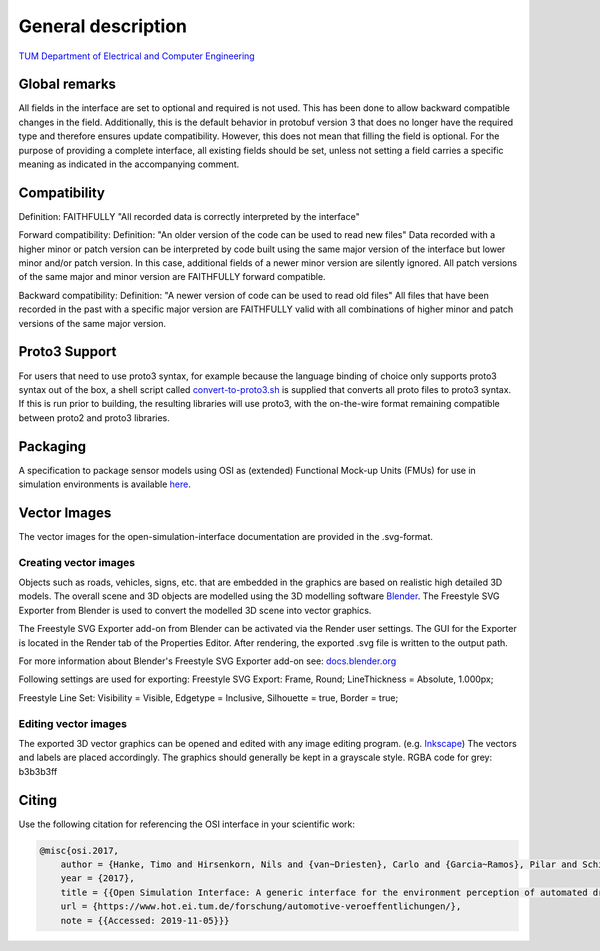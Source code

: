 General description
======================

`TUM Department of Electrical and Computer Engineering`_

Global remarks
--------------

All fields in the interface are set to optional and required is not
used. This has been done to allow backward compatible changes in the
field. Additionally, this is the default behavior in protobuf version 3
that does no longer have the required type and therefore ensures update
compatibility. However, this does not mean that filling the field is
optional. For the purpose of providing a complete interface, all
existing fields should be set, unless not setting a field carries a
specific meaning as indicated in the accompanying comment.

Compatibility
-------------

Definition: FAITHFULLY "All recorded data is correctly interpreted by
the interface"

Forward compatibility: Definition: "An older version of the code can be
used to read new files" Data recorded with a higher minor or patch
version can be interpreted by code built using the same major version of
the interface but lower minor and/or patch version. In this case,
additional fields of a newer minor version are silently ignored. All
patch versions of the same major and minor version are FAITHFULLY
forward compatible.

Backward compatibility: Definition: "A newer version of code can be used
to read old files" All files that have been recorded in the past with a
specific major version are FAITHFULLY valid with all combinations of
higher minor and patch versions of the same major version.

.. # Old way of OSI 2 to inject errors
.. Fault injection: how-to
.. -----------------------

.. Injection of predefined sensor errors should be handled by a
.. specialized "fault injector" component that acts like a sensor model
.. component, i.e. it takes a SensorData message as input and returns a
.. modified SensorData message as output. Specific errors should be handled
.. as follows:

.. -  Ghost objects / false positive: An additional SensorDataObject is
..    added to the list of objects in SensorData.object with
..    SensorDataObject.model_internal_object.ground_truth_type set to
..    kTypeGhost.
.. -  False negative: The object is marked as not seen by the sensor by
..    setting the property SensorDataObject.model_internal_object.is_seen
..    to false. The implementation of field-of-view calculation modules
..    should respect this flag and never reset an object marked as not-seen
..    to seen.

Proto3 Support
--------------

For users that need to use proto3 syntax, for example because the
language binding of choice only supports proto3 syntax out of the box, a
shell script called `convert-to-proto3.sh <https://github.com/OpenSimulationInterface/open-simulation-interface/blob/master/convert-to-proto3.sh>`_ is supplied that converts
all proto files to proto3 syntax. If this is run prior to building, the
resulting libraries will use proto3, with the on-the-wire format
remaining compatible between proto2 and proto3 libraries.

Packaging
---------

A specification to package sensor models using OSI as (extended)
Functional Mock-up Units (FMUs) for use in simulation environments is
available `here`_.

Vector Images
--------------
The vector images for the open-simulation-interface documentation are provided in the .svg-format.

Creating vector images
~~~~~~~~~~~~~~~~~~~~~~~

Objects such as roads, vehicles, signs, etc. that are embedded in the graphics are based on realistic high detailed 3D models.
The overall scene and 3D objects are modelled using the 3D modelling software `Blender <https://www.blender.org/>`_.
The Freestyle SVG Exporter from Blender is used to convert the modelled 3D scene into vector graphics.

The Freestyle SVG Exporter add-on from Blender can be activated via the Render user settings. 
The GUI for the Exporter is located in the Render tab of the Properties Editor. After rendering, the exported .svg file is written to the output path.

For more information about Blender's Freestyle SVG Exporter add-on see: `docs.blender.org <https://docs.blender.org/manual/en/latest/render/freestyle/export_svg.html>`_

Following settings are used for exporting:
Freestyle SVG Export:
Frame, Round;
LineThickness = Absolute, 1.000px;

Freestyle Line Set: 
Visibility = Visible, 
Edgetype = Inclusive, 
Silhouette = true,
Border = true;

Editing vector images
~~~~~~~~~~~~~~~~~~~~~~~

The exported 3D vector graphics can be opened and edited with any image editing program. (e.g. `Inkscape <https://inkscape.org/de/>`_)
The vectors and labels are placed accordingly.
The graphics should generally be kept in a grayscale style.
RGBA code for grey: b3b3b3ff


.. Doxygen Reference Documentation
.. --------------------------------

.. The doxygen reference documentation of the GitHub master branch is `online`_
.. available.


.. In order to generate the doxygen documentation for OSI, please follow
.. the following steps:

.. 1. Install `Doxygen`_, set an environmental variable 'doxygen' with the
..    path to the binary file and add it to the PATH variable:
..    ``PATH += %doxygen%``.
.. 2. Download the `proto2cpp`_ repo. Copy the content of the repo
..    proto2cpp to your desired ``<path-to-proto2cpp.py>``
.. 3. Install `graphviz`_, set an environmental variable 'graphviz' with
..    the path to the binary file and add it to the PATH variable:
..    ``PATH += %graphviz%``.
.. 4. From the cmd navigate to the build directory and run:
..    ``cmd cmake -DFILTER_PROTO2CPP_PY_PATH=<path-to-proto2cpp.py> <path-to-CMakeLists.txt>``
.. 5. The build process will then generate the doxygen documentation under
..    the directory doc.

Citing
------

Use the following citation for referencing the OSI interface in your
scientific work:

.. code-block:: latex

    @misc{osi.2017,
	author = {Hanke, Timo and Hirsenkorn, Nils and {van~Driesten}, Carlo and {Garcia~Ramos}, Pilar and Schiementz, Mark and Schneider, Sebastian and Biebl, Erwin},
	year = {2017},
	title = {{Open Simulation Interface: A generic interface for the environment perception of automated driving functions in virtual scenarios.}},
	url = {https://www.hot.ei.tum.de/forschung/automotive-veroeffentlichungen/},
	note = {{Accessed: 2019-11-05}}}

.. _here: https://github.com/OpenSimulationInterface/osi-sensor-model-packaging
.. _online: https://opensimulationinterface.github.io/open-simulation-interface/
.. _Doxygen: http://www.doxygen.nl/download.html
.. _proto2cpp: https://github.com/OpenSimulationInterface/proto2cpp
.. _graphviz: https://graphviz.gitlab.io/_pages/Download/Download_windows.html
.. _`http://www.hot.ei.tum.de/forschung/automotive-veroeffentlichungen/}`: http://www.hot.ei.tum.de/forschung/automotive-veroeffentlichungen/}
.. _Online Doxygen Documentation: https://opensimulationinterface.github.io/open-simulation-interface/
.. _TUM Department of Electrical and Computer Engineering: https://www.hot.ei.tum.de/forschung/automotive-veroeffentlichungen/

.. |Travis Build Status| image:: https://travis-ci.org/OpenSimulationInterface/open-simulation-interface.svg?branch=master
   :target: https://travis-ci.org/OpenSimulationInterface/open-simulation-interface